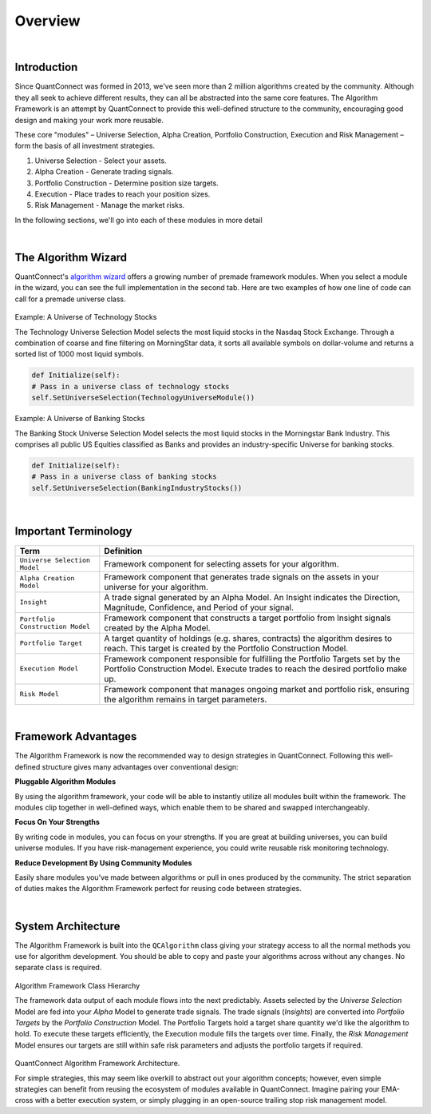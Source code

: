 .. _algorithm-framework-overview:

========
Overview
========

|

Introduction
=============
Since QuantConnect was formed in 2013, we've seen more than 2 million algorithms created by the community. Although they all seek to achieve different results, they can all be abstracted into the same core features. The Algorithm Framework is an attempt by QuantConnect to provide this well-defined structure to the community, encouraging good design and making your work more reusable.

These core "modules" – Universe Selection, Alpha Creation, Portfolio Construction, Execution and Risk Management – form the basis of all investment strategies.

#. Universe Selection - Select your assets.
#. Alpha Creation - Generate trading signals.
#. Portfolio Construction - Determine position size targets.
#. Execution - Place trades to reach your position sizes.
#. Risk Management - Manage the market risks.

In the following sections, we'll go into each of these modules in more detail

|

The Algorithm Wizard
====================

QuantConnect's `algorithm wizard <https://www.quantconnect.com/terminal/>`_ offers a growing number of premade framework modules. When you select a module in the wizard, you can see the full implementation in the second tab. Here are two examples of how one line of code can call for a premade universe class.

.. figure:: https://cdn.quantconnect.com/bootcamp/i/techuniverse_rev0.gif

Example: A Universe of Technology Stocks

The Technology Universe Selection Model selects the most liquid stocks in the Nasdaq Stock Exchange. Through a combination of coarse and fine filtering on MorningStar data, it sorts all available symbols on dollar-volume and returns a sorted list of 1000 most liquid symbols.

.. code-block::

    def Initialize(self):
    # Pass in a universe class of technology stocks
    self.SetUniverseSelection(TechnologyUniverseModule())

Example: A Universe of Banking Stocks

The Banking Stock Universe Selection Model selects the most liquid stocks in the Morningstar Bank Industry. This comprises all public US Equities classified as Banks and provides an industry-specific Universe for banking stocks.

.. code-block::

    def Initialize(self):
    # Pass in a universe class of banking stocks
    self.SetUniverseSelection(BankingIndustryStocks())

|

Important Terminology
=====================
.. list-table::
   :header-rows: 1

   * - Term
     - Definition

   * - ``Universe Selection Model``
     - Framework component for selecting assets for your algorithm.

   * - ``Alpha Creation Model``
     - Framework component that generates trade signals on the assets in your universe for your algorithm.

   * - ``Insight``
     - A trade signal generated by an Alpha Model. An Insight indicates the Direction, Magnitude, Confidence, and Period of your signal.

   * - ``Portfolio Construction Model``
     - Framework component that constructs a target portfolio from Insight signals created by the Alpha Model.

   * - ``Portfolio Target``
     - A target quantity of holdings (e.g. shares, contracts) the algorithm desires to reach. This target is created by the Portfolio Construction Model.

   * - ``Execution Model``
     - Framework component responsible for fulfilling the Portfolio Targets set by the Portfolio Construction Model. Execute trades to reach the desired portfolio make up.

   * - ``Risk Model``
     - Framework component that manages ongoing market and portfolio risk, ensuring the algorithm remains in target parameters.

|

Framework Advantages
====================
The Algorithm Framework is now the recommended way to design strategies in QuantConnect. Following this well-defined structure gives many advantages over conventional design:

**Pluggable Algorithm Modules**

By using the algorithm framework, your code will be able to instantly utilize all modules built within the framework. The modules clip together in well-defined ways, which enable them to be shared and swapped interchangeably.

**Focus On Your Strengths**

By writing code in modules, you can focus on your strengths. If you are great at building universes, you can build universe modules. If you have risk-management experience, you could write reusable risk monitoring technology.

**Reduce Development By Using Community Modules**

Easily share modules you've made between algorithms or pull in ones produced by the community. The strict separation of duties makes the Algorithm Framework perfect for reusing code between strategies.

|

System Architecture
===================
The Algorithm Framework is built into the ``QCAlgorithm`` class giving your strategy access to all the normal methods you use for algorithm development. You should be able to copy and paste your algorithms across without any changes. No separate class is required.

.. figure:: https://cdn.quantconnect.com/web/i/docs/algorithm-framework/class-structure_rev2.png

Algorithm Framework Class Hierarchy

The framework data output of each module flows into the next predictably. Assets selected by the *Universe Selection* Model are fed into your *Alpha* Model to generate trade signals. The trade signals (*Insights*) are converted into *Portfolio Targets* by the *Portfolio Construction* Model. The Portfolio Targets hold a target share quantity we'd like the algorithm to hold. To execute these targets efficiently, the Execution module fills the targets over time. Finally, the *Risk Management* Model ensures our targets are still within safe risk parameters and adjusts the portfolio targets if required.

.. figure:: https://cdn.quantconnect.com/web/i/docs/algorithm-framework/algorithm-framework.png

QuantConnect Algorithm Framework Architecture.

.. tabs::

   .. code-tab:: c#

        public class MyFrameworkAlgorithm : QCAlgorithm {
            public void Initialize() {
                // Setup Requested Modules
            }
        }

   .. code-tab:: py

        class MyFrameworkAlgorithm(QCAlgorithm):
            def Initialize(self):
                # Setup Requested Modules

For simple strategies, this may seem like overkill to abstract out your algorithm concepts; however, even simple strategies can benefit from reusing the ecosystem of modules available in QuantConnect. Imagine pairing your EMA-cross with a better execution system, or simply plugging in an open-source trailing stop risk management model.